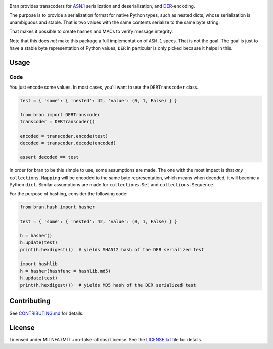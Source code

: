 |Build Status| |Docs| |License|
|PyPI| |Python Versions| |Package Format| |Package Status|


Bran provides transcoders for `ASN.1 <https://en.wikipedia.org/wiki/Abstract_Syntax_Notation_One>`__
serialization and deserialization, and `DER <https://en.wikipedia.org/wiki/X.690#DER_encoding>`__-encoding.

The purpose is to provide a serialization format for native Python types,
such as nested dicts, whose serialization is unambiguous and stable. That
is two values with the same contents serialize to the same byte string.

That makes it possible to create hashes and MACs to verify message
integrity.

Note that this does *not* make this package a full implementation of ``ASN.1``
specs. That is not the goal. The goal is just to have a stable byte
representation of Python values; ``DER`` in particular is only picked because
it helps in this.

Usage
=====

Code
----

You just encode some values. In most cases, you'll want to use the ``DERTranscoder``
class.

.. code:: python

    test = { 'some': { 'nested': 42, 'value': (0, 1, False) } }

    from bran import DERTranscoder
    transcoder = DERTranscoder()

    encoded = transcoder.encode(test)
    decoded = transcoder.decode(encoded)

    assert decoded == test

In order for bran to be this simple to use, some assumptions are made. The
one with the most impact is that *any* ``collections.Mapping`` will be encoded
to the same byte representation, which means when decoded, it will become a
Python ``dict``. Similar assumptions are made for ``collections.Set``
and ``collections.Sequence``.

For the purpose of hashing, consider the following code:

.. code:: python

    from bran.hash import hasher

    test = { 'some': { 'nested': 42, 'value': (0, 1, False) } }

    h = hasher()
    h.update(test)
    print(h.hexdigest())  # yields SHA512 hash of the DER serialized test

    import hashlib
    h = hasher(hashfunc = hashlib.md5)
    h.update(test)
    print(h.hexdigest())  # yields MD5 hash of the DER serialized test

Contributing
============

See `CONTRIBUTING.md <https://github.com/jfinkhaeuser/bran/blob/master/CONTRIBUTING.md>`__ for details.

License
=======

Licensed under MITNFA (MIT +no-false-attribs) License. See the
`LICENSE.txt <https://github.com/jfinkhaeuser/bran/blob/master/LICENSE.txt>`__ file for details.

.. |Build Status| image:: https://travis-ci.org/jfinkhaeuser/bran.svg?branch=master
   :target: https://travis-ci.org/jfinkhaeuser/bran
.. |Docs| image:: https://readthedocs.org/projects/pybran/badge/?version=latest
   :target: http://pybran.readthedocs.io/en/latest/
.. |License| image:: https://img.shields.io/pypi/l/bran.svg
   :target: https://pypi.python.org/pypi/bran/
.. |PyPI| image:: https://img.shields.io/pypi/v/bran.svg?maxAge=2592000
   :target: https://pypi.python.org/pypi/bran/
.. |Package Format| image:: https://img.shields.io/pypi/format/bran.svg
   :target: https://pypi.python.org/pypi/bran/
.. |Python Versions| image:: https://img.shields.io/pypi/pyversions/bran.svg
   :target: https://pypi.python.org/pypi/bran/
.. |Package Status| image:: https://img.shields.io/pypi/status/bran.svg
   :target: https://pypi.python.org/pypi/bran/


